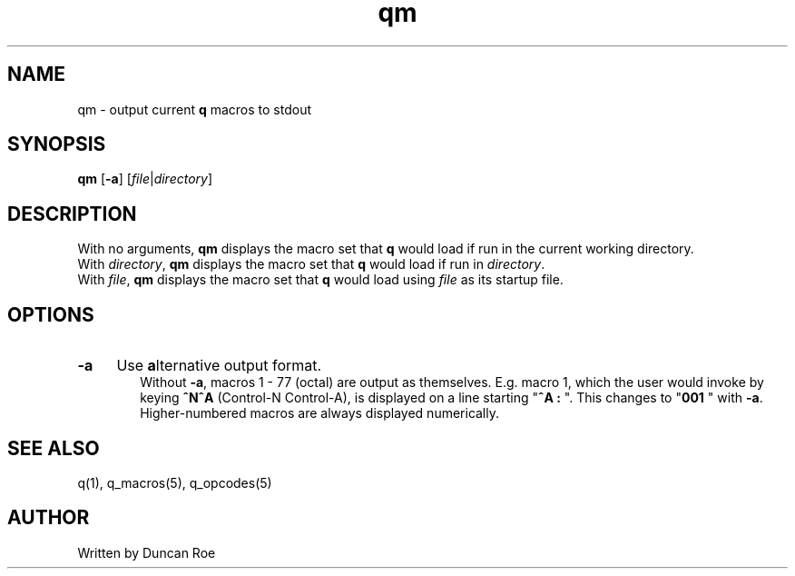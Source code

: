 .\"
.\" qm manual page.
.\" Copyright (c) 2020 Duncan Roe
.\"
.\" Original author: Duncan Roe
.\"
.\" This program is free software; you can redistribute it and/or modify
.\" it under the terms of the GNU General Public License as published by
.\" the Free Software Foundation; either version 2, or (at your option)
.\" any later version.
.\"
.\" This program is distributed in the hope that it will be useful,
.\" but WITHOUT ANY WARRANTY; without even the implied warranty of
.\" MERCHANTABILITY or FITNESS FOR A PARTICULAR PURPOSE.  See the
.\" GNU General Public License for more details.
.\"
.\" You should have received a copy of the GNU General Public License
.\" along with this program; see the file COPYING.  If not, write to
.\" the Free Software Foundation, 59 Temple Place - Suite 330,
.\" Boston, MA 02111-1307, USA.
.\"
.TH qm 1 "Oct 28 2020" "q-56" "Linux Programmer's Manual"
.SH NAME
qm \- output current \f3q\f1 macros to stdout
.SH SYNOPSIS
\f3qm\f1 [\f3-a\f1] [\f2file\f1|\f2directory\f1]
.SH DESCRIPTION
With no arguments, \f3qm\f1 displays the macro set that \f3q\f1 would load if
run in the current working directory.
.br
With \f2directory\f1, \f3qm\f1 displays the macro set that \f3q\f1 would load if
run in \f2directory\f1.
.br
With \f2file\f1, \f3qm\f1 displays the macro set that \f3q\f1 would load using
\f2file\f1 as its startup file.
.RE
.SH OPTIONS
.TP 4
.BI \-a
Use \f3a\f1lternative output format.
.RS 6
Without \f3\-a\f1, macros 1 - 77 (octal) are output as themselves.
E.g. macro 1,
which the user would invoke by keying \f3^N^A\f1 (Control-N Control-A),
is displayed on a line starting
"\f3^A : \f1".
This changes to "\f3001 \f1" with \f3\-a\f1.
Higher-numbered macros are always displayed numerically.
.SH SEE ALSO
q(1), q_macros(5), q_opcodes(5)
.SH AUTHOR
Written by Duncan Roe
